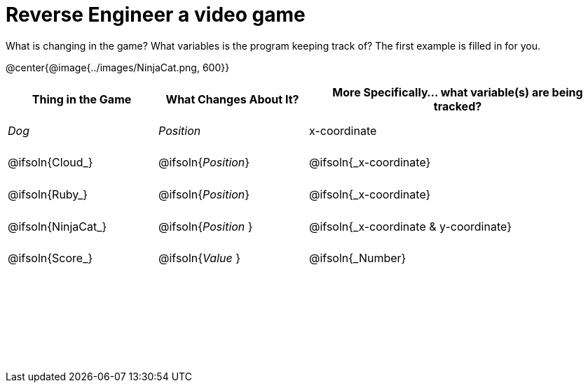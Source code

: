 = Reverse Engineer a video game

++++
<style>
	tbody td { height: 5ex; }
	tbody p { margin: 0; }
</style>
++++

What is changing in the game? What variables is the program keeping track of? The first example is filled in for you.

@center{@image{../images/NinjaCat.png, 600}}

[cols="^1a,^1a,^2a",options="header"]
|===
|Thing in the Game
|What Changes About It?
|More Specifically... what variable(s) are being tracked?

|_Dog_ 				| _Position_ 		  | x-coordinate

|@ifsoln{Cloud_} 	| @ifsoln{_Position_} | @ifsoln{_x-coordinate}

|@ifsoln{Ruby_} 	| @ifsoln{_Position_} | @ifsoln{_x-coordinate}

|@ifsoln{NinjaCat_}| @ifsoln{_Position_ }| @ifsoln{_x-coordinate & y-coordinate}

|@ifsoln{Score_} 	| @ifsoln{_Value_ 	} | @ifsoln{_Number}

|||

|||

|||



|===
